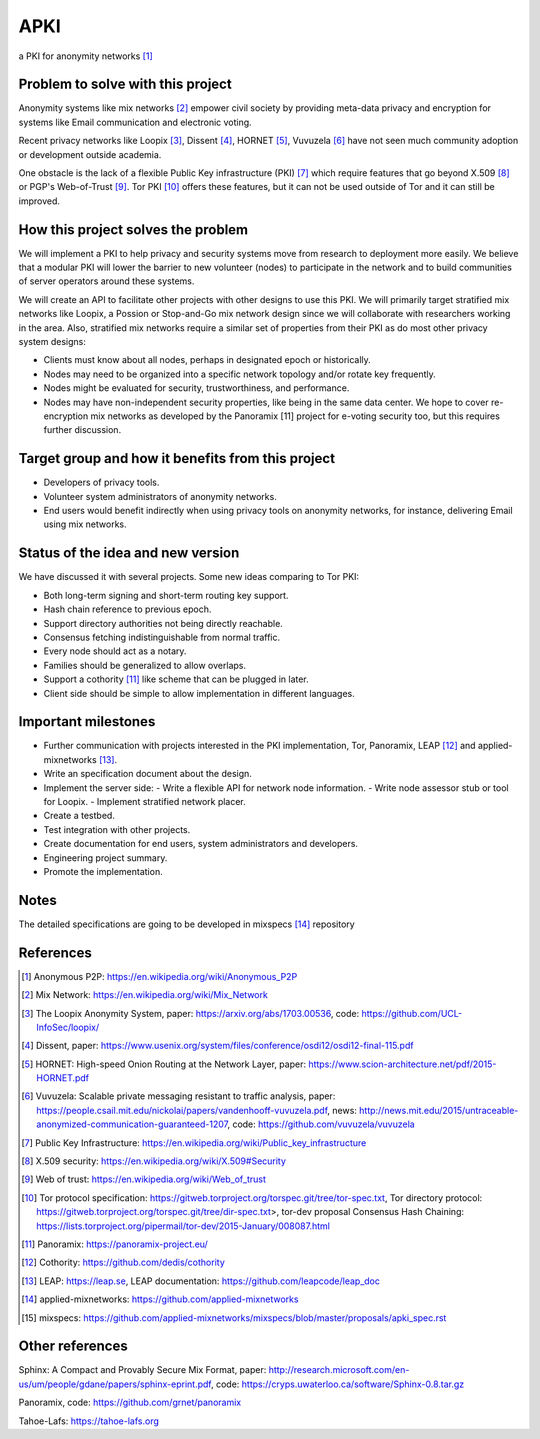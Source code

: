 APKI
====

a PKI for anonymity networks [#]_

Problem to solve with this project
-------------------------------------

Anonymity systems like mix networks [#]_ empower civil society by providing
meta-data privacy and encryption for systems like Email communication and
electronic voting.

Recent privacy networks like Loopix [#]_, Dissent [#]_, HORNET [#]_, Vuvuzela [#]_
have not seen much community adoption or development outside academia.

One obstacle is the lack of a flexible Public Key infrastructure (PKI) [#]_
which require features that go beyond X.509 [#]_ or PGP's Web-of-Trust [#]_.
Tor PKI [#]_ offers these features, but it can not be used outside of Tor and
it can still be improved.

How this project solves the problem
---------------------------------------

We will implement a PKI to help privacy and security systems move from
research to deployment more easily. We believe that a modular PKI will
lower the barrier to new volunteer (nodes) to participate in the network
and to build communities of server operators around these systems.

We will create an API to facilitate other projects with other designs to
use this PKI. We will primarily target stratified mix networks like
Loopix, a Possion or Stop-and-Go mix network design since we will
collaborate with researchers working in the area.
Also, stratified mix networks require a similar set of properties from
their PKI as do most other privacy system designs:

- Clients must know about all nodes, perhaps in designated epoch or
  historically.
- Nodes may need to be organized into a specific network topology and/or
  rotate key frequently.
- Nodes might be evaluated for security, trustworthiness, and performance.
- Nodes may have non-independent security properties, like
  being in the same data center. We hope to cover re-encryption mix
  networks as developed by the Panoramix [11] project for e-voting
  security too, but this requires further discussion.

Target group and how it benefits from this project
---------------------------------------------------

-  Developers of privacy tools.
-  Volunteer system administrators of anonymity networks.
-  End users would benefit indirectly when using privacy tools on
   anonymity networks, for instance, delivering Email using mix
   networks.

Status of the idea and new version
------------------------------------

We have discussed it with several projects.
Some new ideas comparing to Tor PKI:

- Both long-term signing and short-term routing key support.
- Hash chain reference to previous epoch.
- Support directory authorities not being directly reachable.
- Consensus fetching indistinguishable from normal traffic.
- Every node should act as a notary.
- Families should be generalized to allow overlaps.
- Support a cothority [#]_ like scheme that can be plugged in later.
- Client side should be simple to allow implementation in different languages.

Important milestones
---------------------

-  Further communication with projects interested in the PKI
   implementation, Tor, Panoramix, LEAP [#]_ and applied-mixnetworks [#]_.
-  Write an specification document about the design.
-  Implement the server side:
   -  Write a flexible API for network node information.
   -  Write node assessor stub or tool for Loopix.
   -  Implement stratified network placer.
-  Create a testbed.
-  Test integration with other projects.
-  Create documentation for end users, system administrators and
   developers.
-  Engineering project summary.
-  Promote the implementation.

Notes
-------

The detailed specifications are going to be developed in mixspecs [#]_
repository


References
----------

.. [#] Anonymous P2P: https://en.wikipedia.org/wiki/Anonymous_P2P

.. [#] Mix Network: https://en.wikipedia.org/wiki/Mix_Network

.. [#] The Loopix Anonymity System,
       paper: https://arxiv.org/abs/1703.00536,
       code: https://github.com/UCL-InfoSec/loopix/

.. [#] Dissent,
       paper: https://www.usenix.org/system/files/conference/osdi12/osdi12-final-115.pdf

.. [#] HORNET: High-speed Onion Routing at the Network Layer,
       paper: https://www.scion-architecture.net/pdf/2015-HORNET.pdf

.. [#] Vuvuzela: Scalable private messaging resistant to traffic analysis,
       paper: https://people.csail.mit.edu/nickolai/papers/vandenhooff-vuvuzela.pdf,
       news: http://news.mit.edu/2015/untraceable-anonymized-communication-guaranteed-1207,
       code: https://github.com/vuvuzela/vuvuzela

.. [#] Public Key Infrastructure: https://en.wikipedia.org/wiki/Public_key_infrastructure

.. [#] X.509 security: https://en.wikipedia.org/wiki/X.509#Security

.. [#] Web of trust: https://en.wikipedia.org/wiki/Web_of_trust

.. [#] Tor protocol specification: https://gitweb.torproject.org/torspec.git/tree/tor-spec.txt,
       Tor directory protocol: https://gitweb.torproject.org/torspec.git/tree/dir-spec.txt>,
       tor-dev proposal Consensus Hash Chaining: https://lists.torproject.org/pipermail/tor-dev/2015-January/008087.html

.. [#] Panoramix: https://panoramix-project.eu/

.. [#] Cothority: https://github.com/dedis/cothority

.. [#] LEAP: https://leap.se,
       LEAP documentation: https://github.com/leapcode/leap_doc

.. [#] applied-mixnetworks: https://github.com/applied-mixnetworks

.. [#] mixspecs: https://github.com/applied-mixnetworks/mixspecs/blob/master/proposals/apki_spec.rst

Other references
-----------------
Sphinx: A Compact and Provably Secure Mix Format,
paper: http://research.microsoft.com/en-us/um/people/gdane/papers/sphinx-eprint.pdf,
code: https://cryps.uwaterloo.ca/software/Sphinx-0.8.tar.gz

Panoramix,
code: https://github.com/grnet/panoramix

Tahoe-Lafs: https://tahoe-lafs.org
